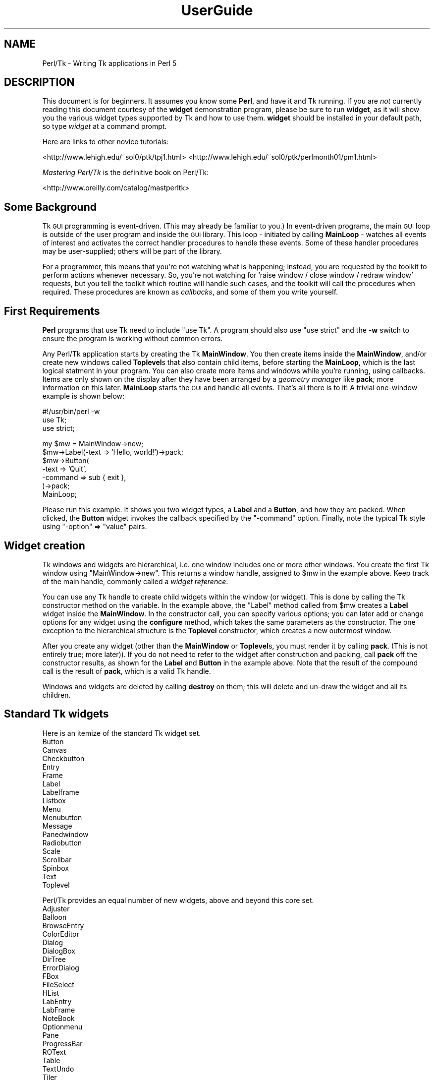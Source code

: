 .\" Automatically generated by Pod::Man v1.37, Pod::Parser v1.14
.\"
.\" Standard preamble:
.\" ========================================================================
.de Sh \" Subsection heading
.br
.if t .Sp
.ne 5
.PP
\fB\\$1\fR
.PP
..
.de Sp \" Vertical space (when we can't use .PP)
.if t .sp .5v
.if n .sp
..
.de Vb \" Begin verbatim text
.ft CW
.nf
.ne \\$1
..
.de Ve \" End verbatim text
.ft R
.fi
..
.\" Set up some character translations and predefined strings.  \*(-- will
.\" give an unbreakable dash, \*(PI will give pi, \*(L" will give a left
.\" double quote, and \*(R" will give a right double quote.  | will give a
.\" real vertical bar.  \*(C+ will give a nicer C++.  Capital omega is used to
.\" do unbreakable dashes and therefore won't be available.  \*(C` and \*(C'
.\" expand to `' in nroff, nothing in troff, for use with C<>.
.tr \(*W-|\(bv\*(Tr
.ds C+ C\v'-.1v'\h'-1p'\s-2+\h'-1p'+\s0\v'.1v'\h'-1p'
.ie n \{\
.    ds -- \(*W-
.    ds PI pi
.    if (\n(.H=4u)&(1m=24u) .ds -- \(*W\h'-12u'\(*W\h'-12u'-\" diablo 10 pitch
.    if (\n(.H=4u)&(1m=20u) .ds -- \(*W\h'-12u'\(*W\h'-8u'-\"  diablo 12 pitch
.    ds L" ""
.    ds R" ""
.    ds C` ""
.    ds C' ""
'br\}
.el\{\
.    ds -- \|\(em\|
.    ds PI \(*p
.    ds L" ``
.    ds R" ''
'br\}
.\"
.\" If the F register is turned on, we'll generate index entries on stderr for
.\" titles (.TH), headers (.SH), subsections (.Sh), items (.Ip), and index
.\" entries marked with X<> in POD.  Of course, you'll have to process the
.\" output yourself in some meaningful fashion.
.if \nF \{\
.    de IX
.    tm Index:\\$1\t\\n%\t"\\$2"
..
.    nr % 0
.    rr F
.\}
.\"
.\" For nroff, turn off justification.  Always turn off hyphenation; it makes
.\" way too many mistakes in technical documents.
.hy 0
.if n .na
.\"
.\" Accent mark definitions (@(#)ms.acc 1.5 88/02/08 SMI; from UCB 4.2).
.\" Fear.  Run.  Save yourself.  No user-serviceable parts.
.    \" fudge factors for nroff and troff
.if n \{\
.    ds #H 0
.    ds #V .8m
.    ds #F .3m
.    ds #[ \f1
.    ds #] \fP
.\}
.if t \{\
.    ds #H ((1u-(\\\\n(.fu%2u))*.13m)
.    ds #V .6m
.    ds #F 0
.    ds #[ \&
.    ds #] \&
.\}
.    \" simple accents for nroff and troff
.if n \{\
.    ds ' \&
.    ds ` \&
.    ds ^ \&
.    ds , \&
.    ds ~ ~
.    ds /
.\}
.if t \{\
.    ds ' \\k:\h'-(\\n(.wu*8/10-\*(#H)'\'\h"|\\n:u"
.    ds ` \\k:\h'-(\\n(.wu*8/10-\*(#H)'\`\h'|\\n:u'
.    ds ^ \\k:\h'-(\\n(.wu*10/11-\*(#H)'^\h'|\\n:u'
.    ds , \\k:\h'-(\\n(.wu*8/10)',\h'|\\n:u'
.    ds ~ \\k:\h'-(\\n(.wu-\*(#H-.1m)'~\h'|\\n:u'
.    ds / \\k:\h'-(\\n(.wu*8/10-\*(#H)'\z\(sl\h'|\\n:u'
.\}
.    \" troff and (daisy-wheel) nroff accents
.ds : \\k:\h'-(\\n(.wu*8/10-\*(#H+.1m+\*(#F)'\v'-\*(#V'\z.\h'.2m+\*(#F'.\h'|\\n:u'\v'\*(#V'
.ds 8 \h'\*(#H'\(*b\h'-\*(#H'
.ds o \\k:\h'-(\\n(.wu+\w'\(de'u-\*(#H)/2u'\v'-.3n'\*(#[\z\(de\v'.3n'\h'|\\n:u'\*(#]
.ds d- \h'\*(#H'\(pd\h'-\w'~'u'\v'-.25m'\f2\(hy\fP\v'.25m'\h'-\*(#H'
.ds D- D\\k:\h'-\w'D'u'\v'-.11m'\z\(hy\v'.11m'\h'|\\n:u'
.ds th \*(#[\v'.3m'\s+1I\s-1\v'-.3m'\h'-(\w'I'u*2/3)'\s-1o\s+1\*(#]
.ds Th \*(#[\s+2I\s-2\h'-\w'I'u*3/5'\v'-.3m'o\v'.3m'\*(#]
.ds ae a\h'-(\w'a'u*4/10)'e
.ds Ae A\h'-(\w'A'u*4/10)'E
.    \" corrections for vroff
.if v .ds ~ \\k:\h'-(\\n(.wu*9/10-\*(#H)'\s-2\u~\d\s+2\h'|\\n:u'
.if v .ds ^ \\k:\h'-(\\n(.wu*10/11-\*(#H)'\v'-.4m'^\v'.4m'\h'|\\n:u'
.    \" for low resolution devices (crt and lpr)
.if \n(.H>23 .if \n(.V>19 \
\{\
.    ds : e
.    ds 8 ss
.    ds o a
.    ds d- d\h'-1'\(ga
.    ds D- D\h'-1'\(hy
.    ds th \o'bp'
.    ds Th \o'LP'
.    ds ae ae
.    ds Ae AE
.\}
.rm #[ #] #H #V #F C
.\" ========================================================================
.\"
.IX Title "UserGuide 3"
.TH UserGuide 3 "2007-11-17" "perl v5.8.5" "User Contributed Perl Documentation"
.SH "NAME"
Perl/Tk \- Writing Tk applications in Perl 5
.SH "DESCRIPTION"
.IX Header "DESCRIPTION"
This document is for beginners.  It assumes you know some \fBPerl\fR, and
have it and Tk running.  If you are \fInot\fR currently reading this
document courtesy of the \fBwidget\fR demonstration program, please be
sure to run \fBwidget\fR, as it will show you the various widget types
supported by Tk and how to use them. \fBwidget\fR should be installed in
your default path, so type \fIwidget\fR at a command prompt.
.PP
Here are links to other novice tutorials:
.PP
<http://www.lehigh.edu/~sol0/ptk/tpj1.html>
<http://www.lehigh.edu/~sol0/ptk/perlmonth01/pm1.html>
.PP
\&\fIMastering Perl/Tk\fR is the definitive book on Perl/Tk:
.PP
<http://www.oreilly.com/catalog/mastperltk>
.SH "Some Background"
.IX Header "Some Background"
Tk \s-1GUI\s0 programming is event\-driven.  (This may already be familiar to
you.)  In event-driven programs, the main \s-1GUI\s0 loop is outside of the
user program and inside the \s-1GUI\s0 library.  This loop \- initiated by
calling \fBMainLoop\fR \- watches all events of interest and activates
the correct handler procedures to handle these events.  Some of these
handler procedures may be user\-supplied; others will be part of the
library.
.PP
For a programmer, this means that you're not watching what is happening;
instead, you are requested by the toolkit to perform actions whenever
necessary.
So, you're not watching for 'raise window / close window / redraw window'
requests, but you tell the toolkit which routine will handle such cases,
and the toolkit will call the procedures when required. These procedures
are known as \fIcallbacks\fR, and some of them you write yourself.
.SH "First Requirements"
.IX Header "First Requirements"
\&\fBPerl\fR programs that use Tk need to include \f(CW\*(C`use Tk\*(C'\fR.
A program should also use \f(CW\*(C`use strict\*(C'\fR and the \fB\-w\fR switch to ensure
the program is working without common errors.
.PP
Any Perl/Tk application starts by creating the Tk \fBMainWindow\fR.  You
then create items inside the \fBMainWindow\fR, and/or create new windows
called \fBToplevel\fRs that also contain child items, before starting the
\&\fBMainLoop\fR, which is the last logical statment in your program. You
can also create more items and windows while you're running, using
callbacks.  Items are only shown on the display after they have been
arranged by a \fIgeometry manager\fR like \fBpack\fR; more information on
this later.  \fBMainLoop\fR starts the \s-1GUI\s0 and handle all events.  That's
all there is to it!  A trivial one-window example is shown below:
.PP
.Vb 3
\&    #!/usr/bin/perl -w  
\&    use Tk;
\&    use strict;
.Ve
.PP
.Vb 7
\&    my $mw = MainWindow->new;
\&    $mw->Label(-text => 'Hello, world!')->pack;
\&    $mw->Button(
\&        -text    => 'Quit',
\&        -command => sub { exit },
\&    )->pack;
\&    MainLoop;
.Ve
.PP
Please run this example.  It shows you two widget types, a \fBLabel\fR
and a \fBButton\fR, and how they are packed. When clicked, the \fBButton\fR
widget invokes the callback specified by the \f(CW\*(C`\-command\*(C'\fR option.  Finally,
note the typical Tk style using \f(CW\*(C`\-option\*(C'\fR => \f(CW\*(C`value\*(C'\fR pairs.
.SH "Widget creation"
.IX Header "Widget creation"
Tk windows and widgets are hierarchical, i.e.\ one window includes
one or more other windows.  You create the first Tk window using
\&\f(CW\*(C`MainWindow\->new\*(C'\fR.  This returns a window handle, assigned to
\&\f(CW$mw\fR in the example above.  Keep track of the main handle, commonly
called a \fIwidget reference\fR.
.PP
You can use any Tk handle to create child widgets within the window (or
widget).  This is done by calling the Tk constructor method on the
variable.  In the example above, the \f(CW\*(C`Label\*(C'\fR method called from
\&\f(CW$mw\fR creates a \fBLabel\fR widget inside the \fBMainWindow\fR.  In the
constructor call, you can specify various options; you can later add
or change options for any widget using the \fBconfigure\fR method, which
takes the same parameters as the constructor.  The one exception to
the hierarchical structure is the \fBToplevel\fR constructor, which
creates a new outermost window.
.PP
After you create any widget (other than the \fBMainWindow\fR or
\&\fBToplevel\fRs, you must render it by calling \fBpack\fR.  (This is not
entirely true; more later)).  If you do not need to refer to the widget
after construction and packing, call \fBpack\fR off the constructor
results, as shown for the \fBLabel\fR and \fBButton\fR in the example above.  Note
that the result of the compound call is the result of \fBpack\fR, which
is a valid Tk handle.
.PP
Windows and widgets are deleted by calling \fBdestroy\fR on them;
this will delete and un-draw the widget and all its children.
.SH "Standard Tk widgets"
.IX Header "Standard Tk widgets"
Here is an itemize of the standard Tk widget set.
.IP "Button" 4
.IX Item "Button"
.PD 0
.IP "Canvas" 4
.IX Item "Canvas"
.IP "Checkbutton" 4
.IX Item "Checkbutton"
.IP "Entry" 4
.IX Item "Entry"
.IP "Frame" 4
.IX Item "Frame"
.IP "Label" 4
.IX Item "Label"
.IP "Labelframe" 4
.IX Item "Labelframe"
.IP "Listbox" 4
.IX Item "Listbox"
.IP "Menu" 4
.IX Item "Menu"
.IP "Menubutton" 4
.IX Item "Menubutton"
.IP "Message" 4
.IX Item "Message"
.IP "Panedwindow" 4
.IX Item "Panedwindow"
.IP "Radiobutton" 4
.IX Item "Radiobutton"
.IP "Scale" 4
.IX Item "Scale"
.IP "Scrollbar" 4
.IX Item "Scrollbar"
.IP "Spinbox" 4
.IX Item "Spinbox"
.IP "Text" 4
.IX Item "Text"
.IP "Toplevel" 4
.IX Item "Toplevel"
.PD
.PP
Perl/Tk provides an equal number of new widgets, above and beyond this
core set.
.IP "Adjuster" 4
.IX Item "Adjuster"
.PD 0
.IP "Balloon" 4
.IX Item "Balloon"
.IP "BrowseEntry" 4
.IX Item "BrowseEntry"
.IP "ColorEditor" 4
.IX Item "ColorEditor"
.IP "Dialog" 4
.IX Item "Dialog"
.IP "DialogBox" 4
.IX Item "DialogBox"
.IP "DirTree" 4
.IX Item "DirTree"
.IP "ErrorDialog" 4
.IX Item "ErrorDialog"
.IP "FBox" 4
.IX Item "FBox"
.IP "FileSelect" 4
.IX Item "FileSelect"
.IP "HList" 4
.IX Item "HList"
.IP "LabEntry" 4
.IX Item "LabEntry"
.IP "LabFrame" 4
.IX Item "LabFrame"
.IP "NoteBook" 4
.IX Item "NoteBook"
.IP "Optionmenu" 4
.IX Item "Optionmenu"
.IP "Pane" 4
.IX Item "Pane"
.IP "ProgressBar" 4
.IX Item "ProgressBar"
.IP "ROText" 4
.IX Item "ROText"
.IP "Table" 4
.IX Item "Table"
.IP "TextUndo" 4
.IX Item "TextUndo"
.IP "Tiler" 4
.IX Item "Tiler"
.IP "TList" 4
.IX Item "TList"
.IP "Tree" 4
.IX Item "Tree"
.PD
.SH "Variables and callback routines"
.IX Header "Variables and callback routines"
Most graphical interfaces are used to set up a set of values and conditions,
and then perform the appropriate action.  The Tk toolkit is different
from your average text-based prompting or menu driven system in that you do
not collect settings yourself, and decide on an action based on an
input code; instead, you leave these
values to your toolkit and only get them when the action is performed.
.PP
So, where a traditional text-based system would look like this:
.PP
.Vb 2
\&    #!/usr/bin/perl -w
\&    use strict;
.Ve
.PP
.Vb 3
\&    print "Please type a font name\en";
\&    my $font = <>; chomp $font;
\&    # Validate font
.Ve
.PP
.Vb 3
\&    print "Please type a file name\en";
\&    my $filename = <>; chomp $filename;
\&    # Validate filename
.Ve
.PP
.Vb 7
\&    print "Type <1> to fax, <2> to print\en";
\&    my $option = <>; chomp $option;
\&    if ($option eq 1) {
\&        print "Faxing $filename in font $font\en";
\&    } elsif ($option eq 2) {
\&        print "Now sending $filename to printer in font $font\en";
\&    }
.Ve
.PP
The slightly larger example below shows how to do this in Tk.
Note the use of callbacks.  Note, also, that Tk handles the values, and
the subroutine uses the method \fBget\fR to get at the values.
If a user changes his mind and wants to change the font again,
the application never notices; it's all handled by Tk.
.PP
.Vb 3
\&    #!/usr/bin/perl -w
\&    use Tk;
\&    use strict;
.Ve
.PP
.Vb 1
\&    my $mw = MainWindow->new;
.Ve
.PP
.Vb 3
\&    $mw->Label(-text => 'File Name')->pack;
\&    my $filename = $mw->Entry(-width => 20);
\&    $filename->pack;
.Ve
.PP
.Vb 3
\&    $mw->Label(-text => 'Font Name')->pack;
\&    my $font = $mw->Entry(-width => 10);
\&    $font->pack;
.Ve
.PP
.Vb 4
\&    $mw->Button(
\&        -text => 'Fax',
\&        -command => sub{do_fax($filename, $font)}
\&    )->pack;
.Ve
.PP
.Vb 4
\&    $mw->Button(
\&        -text => 'Print',
\&        -command => sub{do_print($filename, $font)}
\&    )->pack;
.Ve
.PP
.Vb 1
\&    MainLoop;
.Ve
.PP
.Vb 6
\&    sub do_fax {
\&        my ($file, $font) = @_;
\&        my $file_val = $file->get;
\&        my $font_val = $font->get;
\&        print "Now faxing $file_val in font $font_val\en";
\&    }
.Ve
.PP
.Vb 6
\&    sub do_print {
\&        my ($file, $font) = @_;
\&        my $file_val = $file->get;
\&        my $font_val = $font->get;
\&        print "Sending file $file_val to printer in font $font_val\en";
\&    }
.Ve
.SH "The packer \- grouping with Frame widgets"
.IX Header "The packer - grouping with Frame widgets"
In the examples above, you must have noticed the \fBpack\fR calls.  This
is one of the more complicated parts of Tk.  The basic idea is that
any window or widget should be subject to a Tk geometry manager; the
\&\fIpacker\fR is one of the placement managers, and \fBgrid\fR is another.
.PP
The actions of the packer are rather simple: when applied
to a widget, the packer positions that widget on the indicated position
within the remaining space in its parent.  By default, the position is
on top; this means the next items will be put below.  You can also
specify the left, right, or bottom positions.  Specify position
using \fB\-side => 'right'\fR.
.PP
Additional packing parameters specify the behavior of the widget when
there is some space left in the \fBFrame\fR or when the window size is
increased.  If widgets should maintain a fixed size, specify nothing;
this is the default.  For widgets that you want to fill up the current
horizontal and/or vertical space, specify \fB\-fill => 'x'\fR, \fB'y'\fR,
or \fB'both'\fR; for widgets that should grow, specify \fB\-expand => 1\fR.
These parameters are not shown in the example below; see the \fBwidget\fR
demonstration.
.PP
If you want to group some items within a window that have a different
packing order than others, you can include them in a Frame.  This is a
do-nothing window type that is meant for packing or filling (and to
play games with borders and colors).
.PP
The example below shows the use of pack and Frames:
.PP
.Vb 3
\&    #!/usr/bin/perl -w
\&    use Tk;
\&    use strict;
.Ve
.PP
.Vb 6
\&    # Take top and the bottom - now implicit top is in the middle
\&    my $mw = MainWindow->new;
\&    $mw->title( 'The MainWindow' );
\&    $mw->Label(-text => 'At the top (default)')->pack;
\&    $mw->Label(-text => 'At the bottom')->pack(-side => 'bottom');
\&    $mw->Label(-text => 'The middle remains')->pack;
.Ve
.PP
.Vb 6
\&    # Since left and right are taken, bottom will not work...
\&    my $top1 = $mw->Toplevel;
\&    $top1->title( 'Toplevel 1' );
\&    $top1->Label(-text => 'Left')->pack(-side => 'left');
\&    $top1->Label(-text => 'Right')->pack(-side => 'right');
\&    $top1->Label(-text => '?Bottom?')->pack(-side => 'bottom');
.Ve
.PP
.Vb 8
\&    # But when you use Frames, things work quite alright
\&    my $top2 = $mw->Toplevel;
\&    $top2->title( 'Toplevel 2' );
\&    my $frame = $top2->Frame;
\&    $frame->pack;
\&    $frame->Label(-text => 'Left2')->pack(-side => 'left');
\&    $frame->Label(-text => 'Right2')->pack(-side => 'right');
\&    $top2->Label(-text => 'Bottom2')->pack(-side => 'bottom');
.Ve
.PP
.Vb 1
\&    MainLoop;
.Ve
.SH "More than one window"
.IX Header "More than one window"
Most real applications require more than one window.  As you just saw,
you can create more outermost windows by using a \fBToplevel\fR widget.
Each window is independent; destroying a \fBToplevel\fR window does not
affect the others as long as they are not a child of the closed
\&\fBToplevel\fR.  However, exiting the \fBMainWindow\fR will destroy all remaining
\&\fBToplevel\fR widgets and end the application.  The
example below shows a trivial three-window application:
.PP
.Vb 3
\&    #!/usr/bin/perl -w
\&    use Tk;
\&    use strict;
.Ve
.PP
.Vb 7
\&    my $mw = MainWindow->new;
\&    fill_window($mw, 'Main');
\&    my $top1 = $mw->Toplevel;
\&    fill_window($top1, 'First top-level');
\&    my $top2 = $mw->Toplevel;
\&    fill_window($top2, 'Second top-level');
\&    MainLoop;
.Ve
.PP
.Vb 12
\&    sub fill_window {
\&        my ($window, $header) = @_;
\&        $window->Label(-text => $header)->pack;
\&        $window->Button(
\&            -text    => 'close',
\&            -command => [$window => 'destroy']
\&        )->pack(-side => 'left');
\&        $window->Button(
\&            -text    => 'exit',
\&            -command => [$mw => 'destroy']
\&        )->pack(-side => 'right');
\&    }
.Ve
.SH "More callbacks"
.IX Header "More callbacks"
So far, all callback routines shown called a user procedure.
You can also have a callback routine call another Tk routine.
This is the way that scroll bars are implemented: scroll-bars
can call a Tk item or a user procedure, whenever their position
has changed.  The Tk item that has a scrollbar attached calls the
scrollbar when its size or offset has changed.  In this way,
the items are linked.  You can still ask a scrollbar's position,
or set it by hand \- but the defaults will be taken care of.
.PP
The example below shows a \fBListbox\fR with a scroll bar.  Moving
the scrollbar moves the \fBListbox\fR.  Scanning a \fBListbox\fR (dragging
an item with the left mouse button) moves the scrollbar.
.PP
.Vb 3
\&     #!/usr/bin/perl -w
\&     use Tk;
\&     use strict;
.Ve
.PP
.Vb 15
\&     my $mw = MainWindow->new;
\&     my $box = $mw->Listbox(
\&         -relief => 'sunken',
\&         -height  => 5,
\&         -setgrid => 1,
\&    );
\&    my @items = qw(One Two Three Four Five Six Seven
\&                   Eight Nine Ten Eleven Twelve);
\&    foreach (@items) {
\&       $box->insert('end', $_);
\&    }
\&    my $scroll = $mw->Scrollbar(-command => ['yview', $box]);
\&    $box->configure(-yscrollcommand => ['set', $scroll]);
\&    $box->pack(-side => 'left', -fill => 'both', -expand => 1);
\&    $scroll->pack(-side => 'right', -fill => 'y');
.Ve
.PP
.Vb 1
\&    MainLoop;
.Ve
.PP
Note that there's a convenience method \fBScrolled\fR
which helps constructing widgets with automatically managed
scrollbars.
.SH "Canvases and tags"
.IX Header "Canvases and tags"
One of the most powerful widgets in Tk is the \fBCanvas\fR window.
In a \fBCanvas\fR window, you can draw simple graphics and include
other widgets.  The \fBCanvas\fR area may be larger than the visible window,
and may then be scrolled.  Any item you draw on the canvas has its own id,
and may optionally have one or more \fItags\fR.  You may refer to any
item by its id, and may refer to any group of items by a common tag;
you can move, delete, or change groups of items using these tags,
and you can \fIbind\fR actions to tags.  For a properly designed (often
structured) \fBCanvas\fR, you can specify powerful actions quite simply.
.PP
In the example below, actions are bound to circles (single click)
and blue items (double\-click); obviously, this can be extended to any
tag or group of tags.
.PP
.Vb 3
\&    #!/usr/bin/perl -w
\&    use Tk;
\&    use strict;
.Ve
.PP
.Vb 4
\&    # Create B<MainWindow> and canvas
\&    my $mw = MainWindow->new;
\&    my $canvas = $mw->Canvas;
\&    $canvas->pack(-expand => 1, -fill => 'both');
.Ve
.PP
.Vb 5
\&    # Create various items
\&    create_item($canvas, 1, 1, 'circle', 'blue', 'Jane');
\&    create_item($canvas, 4, 4, 'circle', 'red', 'Peter');
\&    create_item($canvas, 4, 1, 'square', 'blue', 'James');
\&    create_item($canvas, 1, 4, 'square', 'red', 'Patricia');
.Ve
.PP
.Vb 5
\&    # Single-clicking with left on a 'circle' item invokes a procedure
\&    $canvas->bind('circle', '<1>' => sub {handle_circle($canvas)});
\&    # Double-clicking with left on a 'blue' item invokes a procedure
\&    $canvas->bind('blue', '<Double-1>' => sub {handle_blue($canvas)});
\&    MainLoop;
.Ve
.PP
.Vb 3
\&    # Create an item; use parameters as tags (this is not a default!)
\&    sub create_item {
\&        my ($can, $x, $y, $form, $color, $name) = @_;
.Ve
.PP
.Vb 11
\&        my $x2 = $x + 1;
\&        my $y2 = $y + 1;
\&        my $kind;
\&        $kind = 'oval' if ($form eq 'circle');
\&        $kind = 'rectangle' if ($form eq 'square');
\&        $can->create(
\&            ($kind, "$x" . 'c', "$y" . 'c',
\&            "$x2" . 'c', "$y2" . 'c'),
\&            -tags => [$form, $color, $name],
\&            -fill => $color);
\&    }
.Ve
.PP
.Vb 16
\&    # This gets the real name (not current, blue/red, square/circle)
\&    # Note: you'll want to return a list in realistic situations...
\&    sub get_name {
\&        my ($can) = @_;
\&        my $item = $can->find('withtag', 'current');
\&        my @taglist = $can->gettags($item);
\&        my $name;
\&        foreach (@taglist) {
\&            next if ($_ eq 'current');
\&            next if ($_ eq 'red' or $_ eq 'blue');
\&            next if ($_ eq 'square' or $_ eq 'circle');
\&            $name = $_;
\&            last;
\&        }
\&        return $name;
\&    }
.Ve
.PP
.Vb 5
\&    sub handle_circle {
\&        my ($can) = @_;
\&        my $name = get_name($can);
\&        print "Action on circle $name...\en";
\&    }
.Ve
.PP
.Vb 5
\&    sub handle_blue {
\&        my ($can) = @_;
\&        my $name = get_name($can);
\&        print "Action on blue item $name...\en";
\&    }
.Ve
